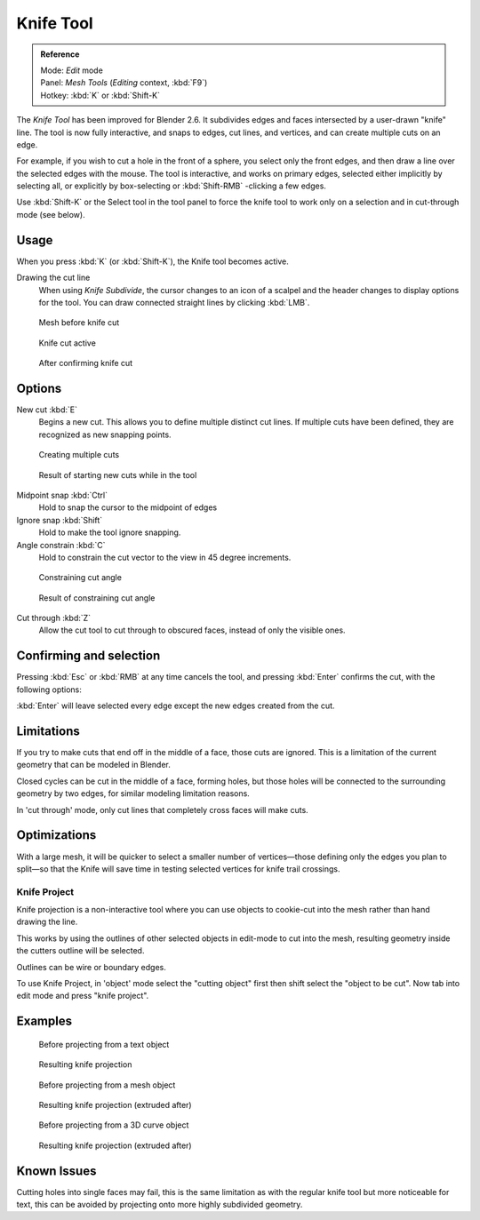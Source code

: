 
..    TODO/Review: {{review|}} .


**********
Knife Tool
**********

.. admonition:: Reference
   :class: refbox

   | Mode:     *Edit* mode
   | Panel:    *Mesh Tools* (*Editing* context, :kbd:`F9`)
   | Hotkey:   :kbd:`K` or :kbd:`Shift-K`


The *Knife Tool* has been improved for Blender 2.6.
It subdivides edges and faces intersected by a user-drawn "knife" line.
The tool is now fully interactive, and snaps to edges, cut lines, and vertices,
and can create multiple cuts on an edge.

For example, if you wish to cut a hole in the front of a sphere,
you select only the front edges, and then draw a line over the selected edges with the mouse.
The tool is interactive, and works on primary edges,
selected either implicitly by selecting all,
or explicitly by box-selecting or :kbd:`Shift-RMB` -clicking a few edges.

Use :kbd:`Shift-K` or the Select tool in the tool panel to force the knife tool to work
only on a selection and in cut-through mode (see below).


Usage
=====

When you press :kbd:`K` (or :kbd:`Shift-K`), the Knife tool becomes active.

Drawing the cut line
   When using *Knife Subdivide*, the cursor changes to an icon of a
   scalpel and the header changes to display options for the tool.
   You can draw connected straight lines by clicking :kbd:`LMB`.


.. figure:: /images/Knife1.jpg
   :width: 200px
   :figwidth: 200px

   Mesh before knife cut


.. figure:: /images/Knife2.jpg
   :width: 200px
   :figwidth: 200px

   Knife cut active


.. figure:: /images/Knife3.jpg
   :width: 200px
   :figwidth: 200px

   After confirming knife cut


Options
=======

New cut :kbd:`E`
   Begins a new cut. This allows you to define multiple distinct cut lines.
   If multiple cuts have been defined, they are recognized as new snapping points.


.. figure:: /images/Knife4.jpg
   :width: 300px
   :figwidth: 300px

   Creating multiple cuts


.. figure:: /images/Knife5.jpg
   :width: 300px
   :figwidth: 300px

   Result of starting new cuts while in the tool


Midpoint snap :kbd:`Ctrl`
   Hold to snap the cursor to the midpoint of edges
Ignore snap :kbd:`Shift`
   Hold to make the tool ignore snapping.
Angle constrain :kbd:`C`
   Hold to constrain the cut vector to the view in 45 degree increments.


.. figure:: /images/Knife6.jpg
   :width: 300px
   :figwidth: 300px

   Constraining cut angle


.. figure:: /images/Knife7.jpg
   :width: 300px
   :figwidth: 300px

   Result of constraining cut angle


Cut through :kbd:`Z`
   Allow the cut tool to cut through to obscured faces, instead of only the visible ones.


Confirming and selection
========================

Pressing :kbd:`Esc` or :kbd:`RMB` at any time cancels the tool,
and pressing :kbd:`Enter` confirms the cut, with the following options:

:kbd:`Enter` will leave selected every edge except the new edges created from the cut.


Limitations
===========

If you try to make cuts that end off in the middle of a face, those cuts are ignored.
This is a limitation of the current geometry that can be modeled in Blender.

Closed cycles can be cut in the middle of a face, forming holes,
but those holes will be connected to the surrounding geometry by two edges,
for similar modeling limitation reasons.

In 'cut through' mode, only cut lines that completely cross faces will make cuts.


Optimizations
=============

With a large mesh, it will be quicker to select a smaller number of vertices—those defining
only the edges you plan to split—so that the Knife will save time in testing selected vertices
for knife trail crossings.


Knife Project
*************

Knife projection is a non-interactive tool where you can use objects to cookie-cut into the
mesh rather than hand drawing the line.

This works by using the outlines of other selected objects in edit-mode to cut into the mesh,
resulting geometry inside the cutters outline will be selected.

Outlines can be wire or boundary edges.

To use Knife Project,
in 'object' mode select the "cutting object" first then shift select the "object to be cut".
Now tab into edit mode and press "knife project".


Examples
========

.. figure:: /images/Knife_project_text_before.jpg
   :width: 300px
   :figwidth: 300px

   Before projecting from a text object


.. figure:: /images/Knife_project_text_after.jpg
   :width: 300px
   :figwidth: 300px

   Resulting knife projection


.. figure:: /images/Knife_project_mesh_before.jpg
   :width: 300px
   :figwidth: 300px

   Before projecting from a mesh object


.. figure:: /images/Knife_project_mesh_after.jpg
   :width: 300px
   :figwidth: 300px

   Resulting knife projection (extruded after)


.. figure:: /images/Knife_project_curve_before.jpg
   :width: 300px
   :figwidth: 300px

   Before projecting from a 3D curve object


.. figure:: /images/Knife_project_curve_after.jpg
   :width: 300px
   :figwidth: 300px

   Resulting knife projection (extruded after)


Known Issues
============

Cutting holes into single faces may fail,
this is the same limitation as with the regular knife tool but more noticeable for text,
this can be avoided by projecting onto more highly subdivided geometry.
